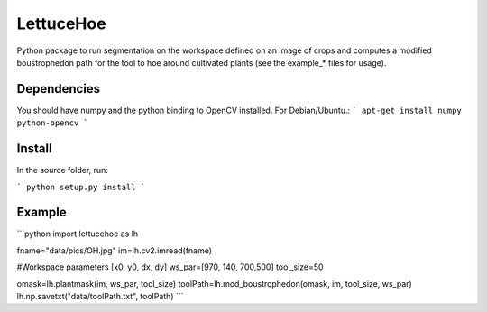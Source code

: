 ==========
LettuceHoe 
==========

Python package to run segmentation on the workspace defined on an image of crops and computes a modified boustrophedon path for the tool to hoe around cultivated plants  (see the example_* files for usage). 

------------
Dependencies
------------
You should have numpy and the python binding to OpenCV installed. For Debian/Ubuntu.:
```
apt-get install numpy python-opencv
```

-------
Install
-------

In the source folder, run:

```
python setup.py install
```


-------
Example
-------

```python
import lettucehoe as lh

fname="data/pics/OH.jpg"
im=lh.cv2.imread(fname)

#Workspace parameters [x0, y0, dx, dy]
ws_par=[970, 140, 700,500]
tool_size=50

omask=lh.plantmask(im, ws_par, tool_size)
toolPath=lh.mod_boustrophedon(omask, im, tool_size, ws_par)
lh.np.savetxt("data/toolPath.txt", toolPath)
```

